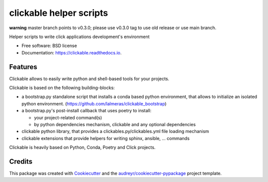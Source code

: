 ========================
clickable helper scripts
========================

**warning** master branch points to v0.3.0; please use v0.3.0 tag to use old release
or use main branch.


.. image:: https://img.shields.io/pypi/v/clickable.svg
        :target: https://pypi.python.org/pypi/clickable

.. image:: https://img.shields.io/travis/lalmeras/clickable.svg
        :target: https://travis-ci.org/lalmeras/clickable

.. image:: https://readthedocs.org/projects/clickable/badge/?version=latest
        :target: https://clickable.readthedocs.io/en/latest/?badge=latest
        :alt: Documentation Status

.. image:: https://pyup.io/repos/github/lalmeras/clickable/shield.svg
     :target: https://pyup.io/repos/github/lalmeras/clickable/
     :alt: Updates


Helper scripts to write click applications development's environment


* Free software: BSD license
* Documentation: https://clickable.readthedocs.io.


Features
--------

Clickable allows to easily write python and shell-based tools for your projects.

Clickable is based on the following building-blocks:

* a bootstrap.py standalone script that installs a conda based python environment,
  that allows to initialize an isolated python environment.
  (https://github.com/lalmeras/clickable_bootstrap)

* a bootstrap.py's post-install callback that uses poetry to install:

  * your project-related command(s)
  * by python dependencies mechanism, clickable and any optional dependencies

* clickable python library, that provides a clickables.py/clickables.yml file
  loading mechanism

* clickable extensions that provide helpers for writing sphinx, ansible, ...
  commands

Clickable is heavily based on Python, Conda, Poetry and Click projects.


Credits
---------

This package was created with Cookiecutter_ and the `audreyr/cookiecutter-pypackage`_ project template.

.. _Cookiecutter: https://github.com/audreyr/cookiecutter
.. _`audreyr/cookiecutter-pypackage`: https://github.com/audreyr/cookiecutter-pypackage

